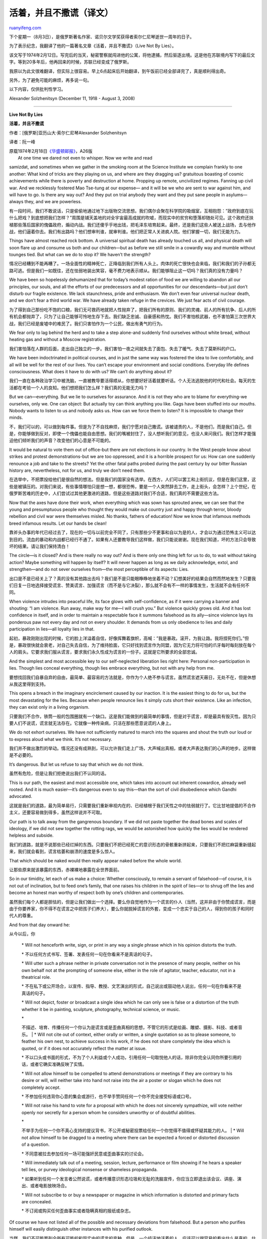.. _200907_live_not_by_lies:

活着，并且不撒谎（译文）
===========================================

`ruanyifeng.com <http://www.ruanyifeng.com/blog/2009/07/live_not_by_lies.html>`__

下个星期一（8月3日），是俄罗斯著名作家、诺贝尔文学奖获得者索尔仁尼琴逝世一周年的日子。

为了表示纪念，我翻译了他的一篇著名文章《活着，并且不撒谎》（Live Not By
Lies）。

该文写于1974年2月12日。写完后的当天，秘密警察就闯进他的公寓，将他逮捕，然后驱逐出境。这是他在苏联境内写下的最后文字。等到20多年后，他再回来的时候，苏联已经变成了俄罗斯。

我原以为此文很难翻译，但实际上很容易。早上6点起床后开始翻译，到午饭前已经全部译完了，真是顺利得出奇。

另外，为了避免可能的麻烦，再多说一句。

以下内容，仅供批判性学习。

|image0|

Alexander Solzhenitsyn (December 11, 1918 - August 3, 2008)


========================

**Live Not By Lies**

**活着，并且不撒谎**

作者：[俄罗斯]亚历山大·索尔仁尼琴Alexander Solzhenitsyn

译者：阮一峰

| 原载1974年2月18日\ `《华盛顿邮报》 <http://www.washingtonpost.com/wp-dyn/content/article/2008/08/04/AR2008080401822_pf.html>`__\ ，A26版
|  At one time we dared not even to whisper. Now we write and read
samizdat, and sometimes when we gather in the smoking room at the
Science Institute we complain frankly to one another: What kind of
tricks are they playing on us, and where are they dragging us?
gratuitous boasting of cosmic achievements while there is poverty and
destruction at home. Propping up remote, uncivilized regimes. Fanning up
civil war. And we recklessly fostered Mao Tse-tung at our expense— and
it will be we who are sent to war against him, and will have to go. Is
there any way out? And they put on trial anybody they want and they put
sane people in asylums—always they, and we are powerless.

有一段时间，我们不敢说话，只是偷偷地通过地下出版物交流思想。我们偶尔会聚在科学院的吸烟室，互相抱怨：”政府到底在玩什么把戏？到底想把我们怎样？”周围是铺天盖地的对全宇宙最高成就的吹嘘，而现实中的贫穷和堕落却随处可见。这个政府还扶植那些落后国家的傀儡政府，煽动内战。我们还傻乎乎地出钱，把毛泽东培育起来。最终，还是我们这些人被送上战场，去与他作战，他们逼着你去。我们有出路吗？他们想审判谁，就审判谁。他们把正常人关进疯人院。他们掌握一切，我们无能为力。

Things have almost reached rock bottom. A universal spiritual death has
already touched us all, and physical death will soon flare up and
consume us both and our children—but as before we still smile in a
cowardly way and mumble without tounges tied. But what can we do to stop
it? We haven’t the strength?

情况已经糟到不能再糟了。一场全面性的精神死亡，正降临到我们所有人头上。肉体的死亡很快也会来临，我们和我们的子孙都无路可逃。但是我们一如既往，还在怯弱地装出笑容，毫不费力地表示顺从。我们能够阻止这一切吗？我们真的没有力量吗？

We have been so hopelessly dehumanized that for today’s modest ration of
food we are willing to abandon all our principles, our souls, and all
the efforts of our predecessors and all opportunities for our
descendants—but just don’t disturb our fragile existence. We lack
staunchness, pride and enthusiasm. We don’t even fear universal nuclear
death, and we don’t fear a third world war. We have already taken refuge
in the crevices. We just fear acts of civil courage.

为了得到自己那份吃不饱的口粮，我们无可救药地就把人性抛弃了，把我们所有的原则、我们的灵魂、前人的所有抗争、后人的所有机会都抛弃了，只为了让自己能够可怜地生存下去。我们缺乏忠诚、自豪感和热忱。我们不害怕核武器，也不害怕第三次世界大战，我们已经是废墟中的难民了。我们只害怕作为一个公民，做出有勇气的行为。

We fear only to lag behind the herd and to take a step alone-and
suddenly find ourselves without white bread, without heating gas and
without a Moscow registration.

我们害怕落在人群的后面，走出自己独立的一步。我们害怕一夜之间就失去了面包、失去了暖气、失去了莫斯科的户口。

We have been indoctrinated in political courses, and in just the same
way was fostered the idea to live comfortably, and all will be well for
the rest of our lives. You can’t escape your environment and social
conditions. Everyday life defines consciousness. What does it have to do
with us? We can’t do anything about it?

我们一直在各种政治学习中被洗脑，一直被教导要活得顺从，你想要好好活着就要听话。个人无法逃脱他的时代和社会。每天的生活都在考验一个人的良知。他们想把我们怎么样？我们真的无能无力吗？

But we can—everything. But we lie to ourselves for assurance. And it is
not they who are to blame for everything-we ourselves, only we. One can
object: But actually toy can think anything you like. Gags have been
stuffed into our mouths. Nobody wants to listen to us and nobody asks
us. How can we force them to listen? It is impossible to change their
minds.

不，我们可以的，可以做到每件事。但是为了不自找麻烦，我们宁愿对自己撒谎。该被谴责的人，不是他们，而是我们自己。但是，你能够做到反对，即使一个傀儡也能自由思想。我们的嘴被封住了，没人想听我们的意见，也没人来问我们。我们怎样才能强迫他们倾听我们的声音？改变他们的心意是不可能的。

It would be natural to vote them out of office-but there are not
elections in our country. In the West people know about strikes and
protest demonstrations-but we are too oppressed, and it is a horrible
prospect for us: How can one suddenly renounce a job and take to the
streets? Yet the other fatal paths probed during the past century by our
bitter Russian history are, nevertheless, not for us, and truly we don’t
need them.

在选举中，不把票投给他们是很自然的想法。但是我们的国家没有选举。在西方，人们可以罢工和上街抗议，但是在我们这里，这些是被镇压的。对我们来说，有些事情哪怕只是想一想，都很恐怖，要是一个人突然辞去工作，走上街头，会怎样？上个世纪，在俄罗斯苦难的历史中，人们尝试过其他更激进的道路，但是这些道路对我们不合适，我们真的不需要这些方法。

Now that the axes have done their work, when everything which was sown
has sprouted anew, we can see that the young and presumptuous people who
thought they would make out country just and happy through terror,
bloody rebellion and civil war were themselves misled. No thanks,
fathers of education! Now we know that infamous methods breed infamous
results. Let our hands be clean!

靠斧头办事的年代已经过去了，现在的一切与以前完全不同了，只有那些少不更事和自以为是的人，才会以为通过恐怖主义可以达到目的。流血的暴动和内战都已经行不通了。如果有人还要教导我们这样做，我们只能说谢谢。现在我们知道，坏的方法只会导致坏的结果。请让我们保持清白！

The circle—is it closed? And is there really no way out? And is there
only one thing left for us to do, to wait without taking action? Maybe
something will happen by itself? It will never happen as long as we
daily acknowledge, extol, and strengthen—and do not sever ourselves
from—the most perceptible of its aspects: Lies.

出口是不是已经关上了？真的没有其他路出去吗？我们是不是只能眼睁睁地坐着不动？幻想美好的结果会自然而然地发生？只要我们日复一日地选择接受谎言、赞美谎言、加强谎言（而不是与它决裂），那么就不会有不一样的事情发生，生活就不会有任何不同。

When violence intrudes into peaceful life, its face glows with
self-confidence, as if it were carrying a banner and shouting: “I am
violence. Run away, make way for me—I will crush you.” But violence
quickly grows old. And it has lost confidence in itself, and in order to
maintain a respectable face it summons falsehood as its ally—since
violence lays its ponderous paw not every day and not on every shoulder.
It demands from us only obedience to lies and daily participation in
lies—all loyalty lies in that.

起初，暴政刚刚出现的时候，它的脸上洋溢着自信，好像挥舞着旗帜，高喊：”我是暴政。滚开，为我让路。我将捏死你们。”但是，暴政很快就会衰老，对自己失去自信，为了维持脸面，它只好找到谎言作为同盟，因为它无力将可怕的爪牙每时每刻放在每个人的肩头。它要求我们服从谎言，要求我们永久性成为谎言的一份子。这就是它所要求的全部忠诚。

And the simplest and most accessible key to our self-neglected
liberation lies right here: Personal non-participation in lies. Though
lies conceal everything, though lies embrace everything, but not with
any help from me.

要想找回我们自暴自弃的自由，最简单、最容易的方法就是，你作为个人绝不参与谎言。虽然谎言遮天蔽日，无处不在，但是休想从我这里得到支持。

This opens a breach in the imaginary encirclement caused by our
inaction. It is the easiest thing to do for us, but the most devastating
for the lies. Because when people renounce lies it simply cuts short
their existence. Like an infection, they can exist only in a living
organism.

只要我们不合作，铁筒一般的包围圈就有一个缺口。这是我们能做到的最简单的事情，但是对于谎言，却是最具有毁灭性。因为只要人们不说谎，谎言就无法存在。它就像一种传染病，只活在那些愿意说谎的人身上。

We do not exhort ourselves. We have not sufficiently matured to march
into the squares and shout the truth our loud or to express aloud what
we think. It’s not necessary.

我们并不做出激烈的举动。情况还没有成熟到，可以允许我们走上广场，大声喊出真相，或者大声表达我们的心声的地步。这样做是不必要的。

It’s dangerous. But let us refuse to say that which we do not think.

虽然有危险，但是让我们拒绝说出我们不认同的话。

This is our path, the easiest and most accessible one, which takes into
account out inherent cowardice, already well rooted. And it is much
easier—it’s dangerous even to say this—than the sort of civil
disobedience which Gandhi advocated.

这就是我们的道路，最为简单易行，只需要我们重新审视内在的、已经植根于我们天性之中的怯弱就行了。它比甘地提倡的不合作主义，还要容易做到得多，虽然这样说并不可取。

Our path is to talk away from the gangrenous boundary. If we did not
paste together the dead bones and scales of ideology, if we did not sew
together the rotting rags, we would be astonished how quickly the lies
would be rendered helpless and subside.

我们的道路，就是不说那些已经烂掉的东西。只要我们不把已经死亡的意识形态的骨骸重新拼起来，只要我们不把烂麻袋重新缝起来，我们就会看到，谎言枯萎和崩溃的速度是多么惊人。

That which should be naked would then really appear naked before the
whole world.

让那些原来就该暴露的东西，赤裸裸地暴露在全世界面前。

So in our timidity, let each of us make a choice: Whether consciously,
to remain a servant of falsehood—of course, it is not out of
inclination, but to feed one’s family, that one raises his children in
the spirit of lies—or to shrug off the lies and become an honest man
worthy of respect both by one’s children and contemporaries.

虽然我们每个人都是胆怯的，但是让我们做出一个选择。要么你自觉地作为一个谎言的仆人（当然，这并非由于你赞成谎言，而是由于你要养家，你不得不在谎言之中把孩子们养大），要么你就脱掉谎言的外套，变成一个忠实于自己的人，得到你的孩子和同时代人的尊重。

And from that day onward he:

从今以后，你

    \* Will not henceforth write, sign, or print in any way a single
    phrase which in his opinion distorts the truth.

    \* 不以任何方式书写、签署、发表任何一句在你看来不是真话的句子。

    \* Will utter such a phrase neither in private conversation not in
    the presence of many people, neither on his own behalf not at the
    prompting of someone else, either in the role of agitator, teacher,
    educator, not in a theatrical role.

    \*
    不在私下或公开场合，以宣传、指导、教授、文艺演出的形式，自己说出或鼓动他人说出，任何一句在你看来不是真话的句子。

    \* Will not depict, foster or broadcast a single idea which he can
    only see is false or a distortion of the truth whether it be in
    painting, sculpture, photography, technical science, or music.

    | \*
    不描述、培育、传播任何一个你认为是谎言或是歪曲真相的思想，不管它的形式是绘画、雕塑、摄影、科技、或者音乐。
    |  \* Will not cite out of context, either orally or written, a
    single quotation so as to please someone, to feather his own nest,
    to achieve success in his work, if he does not share completely the
    idea which is quoted, or if it does not accurately reflect the
    matter at issue.

    \*
    不以口头或书面的形式，不为了个人利益或个人成功，引用任何一句取悦他人的话，除非你完全认同你所要引用的话，或者它确实准确反映了实情。

    \* Will not allow himself to be compelled to attend demonstrations
    or meetings if they are contrary to his desire or will, will neither
    take into hand not raise into the air a poster or slogan which he
    does not completely accept.

    \*
    不参加任何违背你心意的集会或游行，也不举手赞同任何一个你不完全接受标语或口号。

    \* Will not raise his hand to vote for a proposal with which he does
    not sincerely sympathize, will vote neither openly nor secretly for
    a person whom he considers unworthy or of doubtful abilities.

    | \*
    不举手为任何一个你不真心支持的提议背书，不公开或秘密投票给任何一个你觉得不值得或怀疑其能力的人。
    |  \* Will not allow himself to be dragged to a meeting where there
    can be expected a forced or distorted discussion of a question.

    \* 不同意被拉去参加任何一场可能强奸民意或歪曲事实的讨论会。

    \* Will immediately talk out of a meeting, session, lecture,
    performance or film showing if he hears a speaker tell lies, or
    purvey ideological nonsense or shameless propaganda.

    \*
    如果听到任何一个发言者公然说谎，或者传播意识形态垃圾和无耻的洗脑宣传，你应当立即退出该会议、讲座、演出、或者电影放映场合。

    \* Will not subscribe to or buy a newspaper or magazine in which
    information is distorted and primary facts are concealed.

    \* 不订阅或购买任何歪曲事实或者隐瞒真相的报纸或杂志。

Of course we have not listed all of the possible and necessary
deviations from falsehood. But a person who purifies himself will easily
distinguish other instances with his purified outlook.

当然，我们不可能罗列全所有可能的和现实中的谎言的变种。但是，一个纯洁地活着的人，应该可以很容易的看出什么是真的，什么是假的。

No, it will not be the same for everybody at first. Some, at first, will
lose their jobs. For young people who want to live with truth, this
will, in the beginning, complicate their young lives very much, because
the required recitations are stuffed with lies, and it is necessary to
make a choice.

如果你这样选择，那么从一开始，你的生活就将发生巨变。对于某些人来说，他们很快就会失去工作。对于那些想寻找真相的年轻人，他们的青春岁月很快就将变得非常坎坷，因为要求背诵的内容中充满了谎言，你不得不做出选择。

But there are no loopholes for anybody who wants to be honest. On any
given day any one of us will be confronted with at least one of the
above-mentioned choices even in the most secure of the technical
sciences. Either truth or falsehood: Toward spiritual independence or
toward spiritual servitude.

对于所有那些想要诚实生活的人，是没有第三条路的。任何一天，我们中的任何一个人，都面临着至少一种上述选择，即使是在最没有意识形态色彩的科技领域也是如此。要么选择真相，要么选择谎言，要么选择精神的独立，要么选择精神的奴役。

And he who is not sufficiently courageous even to defend his soul- don’t
let him be proud of his “progressive” views,and don’t let him boast that
he is an academician or a people’s artist, a merited figure, or a
general—let him say to himself: I am in the herd, and a coward. It’s all
the same to me as long as I’m fed and warm.

任何一个胆小到不敢捍卫自己灵魂的人，就不配说自己有”进步的”观点，就不配自称为学者、艺术家、将军、或者其他尊称。他只能对自己说:”我是一个听话的人，我是一个懦夫。只要能够吃饱穿暖，让我说什么做什么都可以。”

Even this path, which is the most modest of all paths of resistance,
will not be easy for us. But it is much easier than self-immolation or a
hunger strike: The flames will not envelope your body, your eyeballs,
will not burst from the heat, and brown bread and clean water will
always be available to your family.

即使这样一种反抗是所有反抗中最轻微的，也是很不容易做到的。但是，它还是比自我牺牲或者绝食要容易得多，你的身体和你的眼睛不会受到伤害，你家不会被断暖气，也不会被切断面包和清洁的饮用水的供应。

A great people of Europe, the Czhechoslovaks, whom we betrayed and
deceived: Haven’t they shown us how a vulnerable breast can stand up
even against tanks if there is a worthy heart within it?

捷克斯洛伐克人民是欧洲伟大的人民，我们背叛和欺骗了他们。他们向我们证明了，只要有一颗勇敢的心，即使最柔弱的躯体，也是能够站起来对抗坦克的。（译注：此处指1968年的布拉克之春。）

You say it will not be easy? But it will be easiest of all possible
resources. It will not be an easy choice for a body, but it is only one
for a soul. No, it is not an easy path. But there are already people,
even dozens of them, who over the years have maintained all these points
and live by the truth.

你说这样做很困难？但它是所有可能的方法中最容易的一种。对于你的肉体，这不是一个容易的选择；但是对于你的灵魂，这是唯一的选择。已经有这样的人，数量甚至已经达到了几十个，他们已经坚持上面的标准许多年，只说真话而活着。

So you will not be the first to take this path, but will join those who
have already taken it. This path will be easier and shorter for all of
us if we take it by mutual efforts and in close rank. If there are
thousands of us, they will not be able to do anything with us. If there
are tens of thousands of us, then we would not even recognize our
country.

所以，你不是第一个采用这种方法的人，你将成为已经这样做的人们中的一员。如果我们共同努力，密切合作，这条道路将变得更容易和更短一些，对我们所有人都是如此。如果这样的人达到了几千个，他们就对我们无计可施。如果这样的人达到了几万个，那么我们将发现我们的国家变得完全不一样了。

If we are too frightened, then we should stop complaining that someone
is suffocating us. We ourselves are doing it. let us then bow down even
more, let us wait, and our brothers the biologists will help to bring
nearer the day when they are able to read our thoughts are worthless and
hopeless.

如果我们被吓破了胆，那么我们就不要再抱怨，别人在压迫我们，是我们自己在这样做。我们只好弯下腰等着，让生物学家把我们的猴子兄弟变得更进化一些，等到那一天，它们可以读懂我们的思想是多么的没有价值和没有希望。

And if we get cold feet, even taking this step, then we are worthless
and hopeless, and the scorn of Pushkin should be directed to us:

如果我们临阵退缩，连不参与撒谎都不敢做，那么我们就是没有价值和没有希望的。普希金的讽刺用在我们头上正合适：

    “Why should cattle have the gifts of freedom?

    “为什么要给畜牲自由？”

    “Their heritage from generation to generation is the belled yoke and
    the lash.”

    “它们一代代的命运就是套上枷锁，接受鞭挞。”

（完）

.. |image0| image:: http://photo2.bababian.com/usr491085/upload1/20090731/s0eMINjJ3lHJ2_13wk9f14JpJtnE4M2DH3SZ7ud1xy3NhGpTKylwUCg==.jpg

.. note::
    原文地址: http://www.ruanyifeng.com/blog/2009/07/live_not_by_lies.html 
    作者: 阮一峰 

    编辑: 木书架 http://www.me115.com